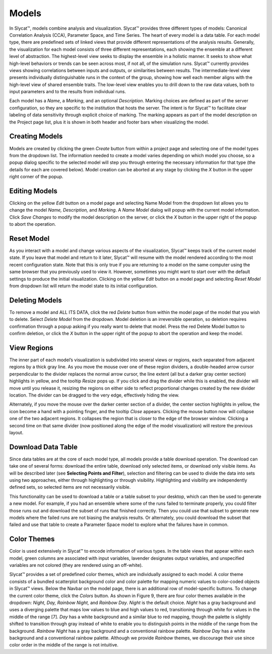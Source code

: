 
Models
------

In Slycat™, models combine analysis and visualization.  Slycat™ provides three different types of models: Canonical Correlation 
Analysis (CCA), Parameter Space, and Time Series.  The heart of every model is a data table.  For each model type, there are 
predefined sets of linked views that provide different representations of the analysis results.  Generally, the visualization 
for each model consists of three different representations, each showing the ensemble at a different level of abstraction.  The 
highest-level view seeks to display the ensemble in a holistic manner.   It seeks to show what high-level behaviors or trends 
can be seen across most, if not all, of the simulation runs.   Slycat™ currently provides views showing correlations between 
inputs and outputs, or similarities between results.  The intermediate-level view presents individually distinguishable runs in 
the context of the group, showing how well each member aligns with the high-level view of shared ensemble traits.  The low-level 
view enables you to drill down to the raw data values, both to input parameters and to the results from individual runs.

Each model has a *Name*, a *Marking*, and an optional *Description*.  Marking choices are defined as part of the server 
configuration, so they are specific to the institution that hosts the server.  The intent is for Slycat™ to facilitate clear 
labeling of data sensitivity through explicit choice of marking.  The marking appears as part of the model description on the 
Project page list, plus it is shown in both header and footer bars when visualizing the model.

Creating Models
===============

Models are created by clicking the green *Create* button from within a project page and selecting one of the model types from 
the dropdown list.  The information needed to create a model varies depending on which model you choose, so a popup dialog 
specific to the selected model will step you through entering the necessary information for that type (the details for each are 
covered below).  Model creation can be aborted at any stage by clicking the *X* button in the upper right corner of the popup.

Editing Models
==============

Clicking on the yellow *Edit* button on a model page and selecting Name Model from the dropdown list allows you to change the 
model *Name, Description,* and *Marking*.  A *Name Model* dialog will popup with the current model information.  Click 
*Save Changes* to modify the model description on the server, or click the *X* button in the upper right of the popup to abort 
the operation.

Reset Model
===========

As you interact with a model and change various aspects of the visualization, Slycat™ keeps track of the current model state.  
If you leave that model and return to it later, Slycat™ will resume with the model rendered according to the most recent 
configuration state.  Note that this is only true if you are returning to a model on the same computer using the same browser 
that you previously used to view it.  However, sometimes you might want to start over with the default settings to produce the 
initial visualization.  Clicking on the yellow *Edit* button on a model page and selecting *Reset Model* from dropdown list will 
return the model state to its initial configuration.

Deleting Models
===============

To remove a model and ALL ITS DATA, click the red *Delete* button from within the model page of the model that you wish to 
delete.  Select *Delete Model* from the dropdown.  Model deletion is an irreversible operation, so deletion requires 
confirmation through a popup asking if you really want to delete that model.  Press the red Delete Model button to confirm 
deletion, or click the *X* button in the upper right of the popup to abort the operation and keep the model.

View Regions
============

The inner part of each model’s visualization is subdivided into several views or regions, each separated from adjacent regions 
by a thick gray line.  As you move the mouse over one of these region dividers, a double-headed arrow cursor perpendicular to 
the divider replaces the normal arrow cursor, the line extent (all but a darker gray center section) highlights in yellow, and 
the tooltip *Resize* pops up.  If you click and drag the divider while this is enabled, the divider will move until you release 
it, resizing the regions on either side to reflect proportional changes created by the new divider location.  The divider can be 
dragged to the very edge, effectively hiding the view.  

Alternately, if you move the mouse over the darker center section of a divider, the center section highlights in yellow, the 
icon become a hand with a pointing finger, and the tooltip *Close* appears.  Clicking the mouse button now will collapse one of 
the two adjacent regions.  It collapses the region that is closer to the edge of the browser window.  Clicking a second time on 
that same divider (now positioned along the edge of the model visualization) will restore the previous layout.

Download Data Table 
===================

Since data tables are at the core of each model type, all models provide a table download operation.  The download can take one 
of several forms: download the entire table, download only selected items, or download only visible items.  As will be described 
later (see **Selecting Points and Filter**), selection and filtering can be used to divide the data into sets using two 
approaches, either through highlighting or through visibility.  Highlighting and visibility are independently defined sets, so 
selected items are not necessarily visible.

This functionality can be used to download a table or a table subset to your desktop, which can then be used to generate a new 
model.  For example, if you had an ensemble where some of the runs failed to terminate properly, you could filter those runs out 
and download the subset of runs that finished correctly.  Then you could use that subset to generate new models where the failed 
runs are not biasing the analysis results.  Or alternately, you could download the subset that failed and use that table to 
create a Parameter Space model to explore what the failures have in common.

Color Themes
============

Color is used extensively in Slycat™ to encode information of various types.  In the table views that appear within each model, 
green columns are associated with input variables, lavender designates output variables, and unspecified variables are not 
colored (they are rendered using an off-white).

Slycat™ provides a set of predefined color themes, which are individually assigned to each model.  A color theme consists of a 
bundled scatterplot background color and color palette for mapping numeric values to color-coded objects in Slycat™ views.  
Below the Navbar on the model page, there is an additional row of model-specific buttons.  To change the current color theme, 
click the *Colors* button.  As shown in Figure 9, there are four color themes available in the dropdown:  *Night, Day, Rainbow 
Night,* and *Rainbow Day*.  *Night* is the default choice.  *Night* has a gray background and uses a diverging palette that maps 
low values to blue and high values to red, transitioning through white for values in the middle of the range [7].  *Day* has a 
white background and a similar blue to red mapping, though the palette is slightly shifted to transition through gray instead of 
white to enable you to distinguish points in the middle of the range from the background.  *Rainbow Night* has a gray background 
and a conventional rainbow palette.  *Rainbow Day* has a white background and a conventional rainbow palette.  Although we 
provide *Rainbow* themes, we discourage their use since color order in the middle of the range is not intuitive.  

